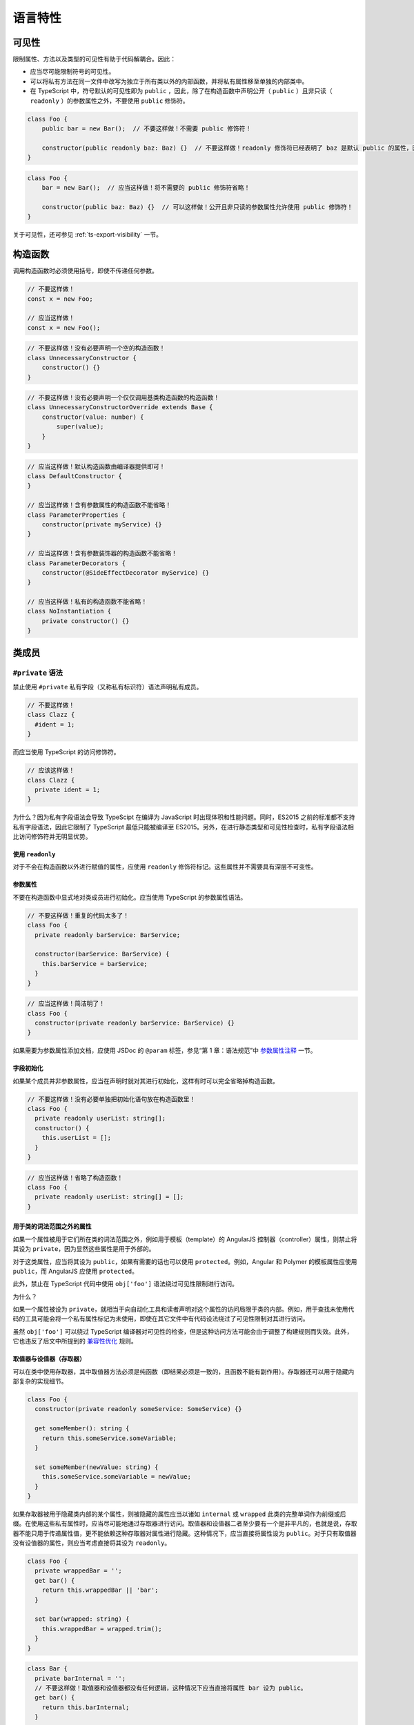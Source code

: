 语言特性
################################################################################

.. _ts-visibility:

可见性
********************************************************************************

限制属性、方法以及类型的可见性有助于代码解耦合。因此：


* 应当尽可能限制符号的可见性。
* 可以将私有方法在同一文件中改写为独立于所有类以外的内部函数，并将私有属性移至单独的内部类中。
* 在 TypeScript 中，符号默认的可见性即为 ``public`` ，因此，除了在构造函数中声明公开（ ``public`` ）且非只读（ ``readonly`` ）的参数属性之外，不要使用 ``public`` 修饰符。

.. code-block:: typescript

    class Foo {
        public bar = new Bar();  // 不要这样做！不需要 public 修饰符！

        constructor(public readonly baz: Baz) {}  // 不要这样做！readonly 修饰符已经表明了 baz 是默认 public 的属性，因此不需要 public 修饰符！
    }

.. code-block:: typescript

    class Foo {
        bar = new Bar();  // 应当这样做！将不需要的 public 修饰符省略！

        constructor(public baz: Baz) {}  // 可以这样做！公开且非只读的参数属性允许使用 public 修饰符！
    }

关于可见性，还可参见 :ref:`ts-export-visibility` 一节。

.. _ts-constructors:

构造函数
********************************************************************************

调用构造函数时必须使用括号，即使不传递任何参数。

.. code-block:: typescript

   // 不要这样做！
   const x = new Foo;

   // 应当这样做！
   const x = new Foo();

.. code-block:: typescript

    // 不要这样做！没有必要声明一个空的构造函数！
    class UnnecessaryConstructor {
        constructor() {}
    }

.. code-block:: typescript

    // 不要这样做！没有必要声明一个仅仅调用基类构造函数的构造函数！
    class UnnecessaryConstructorOverride extends Base {
        constructor(value: number) {
            super(value);
        }
    }

.. code-block:: typescript

    // 应当这样做！默认构造函数由编译器提供即可！
    class DefaultConstructor {
    }

    // 应当这样做！含有参数属性的构造函数不能省略！
    class ParameterProperties {
        constructor(private myService) {}
    }

    // 应当这样做！含有参数装饰器的构造函数不能省略！
    class ParameterDecorators {
        constructor(@SideEffectDecorator myService) {}
    }

    // 应当这样做！私有的构造函数不能省略！
    class NoInstantiation {
        private constructor() {}
    }

.. _ts-class-members:

类成员
********************************************************************************

.. _

``#private`` 语法
================================================================================

禁止使用 ``#private`` 私有字段（又称私有标识符）语法声明私有成员。

.. code-block:: typescript

   // 不要这样做！
   class Clazz {
     #ident = 1;
   }

而应当使用 TypeScript 的访问修饰符。

.. code-block:: typescript

   // 应该这样做！
   class Clazz {
     private ident = 1;
   }

为什么？因为私有字段语法会导致 TypeScipt 在编译为 JavaScript 时出现体积和性能问题。同时，ES2015 之前的标准都不支持私有字段语法，因此它限制了 TypeScript 最低只能被编译至 ES2015。另外，在进行静态类型和可见性检查时，私有字段语法相比访问修饰符并无明显优势。

使用 ``readonly``
^^^^^^^^^^^^^^^^^^^^^

对于不会在构造函数以外进行赋值的属性，应使用 ``readonly`` 修饰符标记。这些属性并不需要具有深层不可变性。

参数属性
^^^^^^^^

不要在构造函数中显式地对类成员进行初始化。应当使用 TypeScript 的参数属性语法。

.. code-block:: typescript

   // 不要这样做！重复的代码太多了！
   class Foo {
     private readonly barService: BarService;

     constructor(barService: BarService) {
       this.barService = barService;
     }
   }

.. code-block:: typescript

   // 应当这样做！简洁明了！
   class Foo {
     constructor(private readonly barService: BarService) {}
   }

如果需要为参数属性添加文档，应使用 JSDoc 的 ``@param`` 标签，参见“第 1 章：语法规范”中 `参数属性注释 </gsg-ts-ch00#参数属性注释>`_ 一节。

字段初始化
^^^^^^^^^^

如果某个成员并非参数属性，应当在声明时就对其进行初始化，这样有时可以完全省略掉构造函数。

.. code-block:: typescript

   // 不要这样做！没有必要单独把初始化语句放在构造函数里！
   class Foo {
     private readonly userList: string[];
     constructor() {
       this.userList = [];
     }
   }

.. code-block:: typescript

   // 应当这样做！省略了构造函数！
   class Foo {
     private readonly userList: string[] = [];
   }

用于类的词法范围之外的属性
^^^^^^^^^^^^^^^^^^^^^^^^^^

如果一个属性被用于它们所在类的词法范围之外，例如用于模板（template）的 AngularJS 控制器（controller）属性，则禁止将其设为 ``private``\ ，因为显然这些属性是用于外部的。

对于这类属性，应当将其设为 ``public``\ ，如果有需要的话也可以使用 ``protected``\ 。例如，Angular 和 Polymer 的模板属性应使用 ``public``\ ，而 AngularJS 应使用 ``protected``\ 。

此外，禁止在 TypeScript 代码中使用 ``obj['foo']`` 语法绕过可见性限制进行访问。

为什么？

如果一个属性被设为 ``private``\ ，就相当于向自动化工具和读者声明对这个属性的访问局限于类的内部。例如，用于查找未使用代码的工具可能会将一个私有属性标记为未使用，即使在其它文件中有代码设法绕过了可见性限制对其进行访问。

虽然 ``obj['foo']`` 可以绕过 TypeScript 编译器对可见性的检查，但是这种访问方法可能会由于调整了构建规则而失效。此外，它也违反了后文中所提到的 `兼容性优化 <#兼容性优化>`_ 规则。

取值器与设值器（存取器）
^^^^^^^^^^^^^^^^^^^^^^^^

可以在类中使用存取器，其中取值器方法必须是纯函数（即结果必须是一致的，且函数不能有副作用）。存取器还可以用于隐藏内部复杂的实现细节。

.. code-block:: typescript

   class Foo {
     constructor(private readonly someService: SomeService) {}

     get someMember(): string {
       return this.someService.someVariable;
     }

     set someMember(newValue: string) {
       this.someService.someVariable = newValue;
     }
   }

如果存取器被用于隐藏类内部的某个属性，则被隐藏的属性应当以诸如 ``internal`` 或 ``wrapped`` 此类的完整单词作为前缀或后缀。在使用这些私有属性时，应当尽可能地通过存取器进行访问。取值器和设值器二者至少要有一个是非平凡的，也就是说，存取器不能只用于传递属性值，更不能依赖这种存取器对属性进行隐藏。这种情况下，应当直接将属性设为 ``public``\ 。对于只有取值器没有设值器的属性，则应当考虑直接将其设为 ``readonly``\ 。

.. code-block:: typescript

   class Foo {
     private wrappedBar = '';
     get bar() {
       return this.wrappedBar || 'bar';
     }

     set bar(wrapped: string) {
       this.wrappedBar = wrapped.trim();
     }
   }

.. code-block:: typescript

   class Bar {
     private barInternal = '';
     // 不要这样做！取值器和设值器都没有任何逻辑，这种情况下应当直接将属性 bar 设为 public。
     get bar() {
       return this.barInternal;
     }

     set bar(value: string) {
       this.barInternal = value;
     }
   }

原始类型与封装类
----------------

在 TypeScript 中，不要实例化原始类型的封装类，例如 ``String``\ 、\ ``Boolean``\ 、\ ``Number`` 等。封装类有许多不合直觉的行为，例如 ``new Boolean(false)`` 在布尔表达式中会被求值为 ``true``\ 。

.. code-block:: typescript

   // 不要这样做！
   const s = new String('hello');
   const b = new Boolean(false);
   const n = new Number(5);

.. code-block:: typescript

   // 应当这样做！
   const s = 'hello';
   const b = false;
   const n = 5;

数组构造函数
------------

在 TypeScript 中，禁止使用 ``Array()`` 构造函数。它有许多不合直觉又彼此矛盾的行为，例如：

.. code-block:: typescript

   // 不要这样做！同样的构造函数，其构造方式却却完全不同！
   const a = new Array(2); // 参数 2 被视作数组的长度，因此返回的结果是 [undefined, undefined]
   const b = new Array(2, 3); // 参数 2, 3 被视为数组中的元素，返回的结果此时变成了 [2, 3]

应当使用方括号对数组进行初始化，或者使用 ``from`` 构造一个具有确定长度的数组：

.. code-block:: typescript

   const a = [2];
   const b = [2, 3];

   // 等价于 Array(2)：
   const c = [];
   c.length = 2;

   // 生成 [0, 0, 0, 0, 0]
   Array.from<number>({length: 5}).fill(0);

强制类型转换
------------

在 TypeScript 中，可以使用 ``String()`` 和 ``Boolean()`` 函数（注意不能使用 ``new``\ ！）、模板字符串和 ``!!`` 运算符进行强制类型转换。

.. code-block:: typescript

   const bool = Boolean(false);
   const str = String(aNumber);
   const bool2 = !!str;
   const str2 = `result: ${bool2}`;

不建议通过字符串连接操作将类型强制转换为 ``string``\ ，这会导致加法运算符两侧的运算对象具有不同的类型。

在将其它类型转换为数字时，必须使用 ``Number()`` 函数，并且，在类型转换有可能失败的场合，必须显式地检查其返回值是否为 ``NaN``\ 。

**注意**\ ：\ ``Number('')``\ 、\ ``Number(' ')`` 和 ``Number('\t')`` 返回 ``0`` 而不是 ``NaN``\ 。\ ``Number('Infinity')`` 和 ``Number('-Infinity')`` 分别返回 ``Infinity`` 和 ``-Infinity``\ 。这些情况可能需要特殊处理。

.. code-block:: typescript

   const aNumber = Number('123');
   if (isNaN(aNumber)) throw new Error(...);  // 如果输入字符串有可能无法被解析为数字，就需要处理返回 NaN 的情况。
   assertFinite(aNumber, ...);                // 如果输入字符串已经保证合法，可以在这里添加断言。

禁止使用一元加法运算符 ``+`` 将字符串强制转换为数字。用这种方法进行解析有失败的可能，还有可能出现奇怪的边界情况。而且，这样的写法往往成为代码中的坏味道，\ ``+`` 在代码审核中非常容易被忽略掉。

.. code-block:: typescript

   // 不要这样做！
   const x = +y;

同样地，代码中也禁止使用 ``parseInt`` 或 ``parseFloat`` 进行转换，除非用于解析表示非十进制数字的字符串。因为这两个函数都会忽略字符串中的后缀，这有可能在无意间掩盖了一部分原本会发生错误的情形（例如将 ``12 dwarves`` 解析成 ``12``\ ）。

.. code-block:: typescript

   const n = parseInt(someString, 10);  // 无论传不传基数，
   const f = parseFloat(someString);    // 都很容易造成错误。

对于需要解析非十进制数字的情况，在调用 ``parseInt`` 进行解析之前必须检查输入是否合法。

.. code-block:: typescript

   if (!/^[a-fA-F0-9]+$/.test(someString)) throw new Error(...);
   // 需要解析 16 进制数。
   // tslint:disable-next-line:ban
   const n = parseInt(someString, 16);  // 只允许在非十进制的情况下使用 parseInt。

应当使用 ``Number()`` 和 ``Math.floor`` 或者 ``Math.trunc``\ （如果支持的话）解析整数。

.. code-block:: typescript

   let f = Number(someString);
   if (isNaN(f)) handleError();
   f = Math.floor(f);

不要在 ``if``\ 、\ ``for`` 或者 ``while`` 的条件语句中显式地将类型转换为 ``boolean``\ ，因为这里原本就会执行隐式的类型转换。

.. code-block:: typescript

   // 不要这样做！
   const foo: MyInterface|null = ...;
   if (!!foo) {...}
   while (!!foo) {...}

.. code-block:: typescript

   // 应当这样做！
   const foo: MyInterface|null = ...;
   if (foo) {...}
   while (foo) {...}

最后，在代码中可以使用显式的比较。

.. code-block:: typescript

   // 显式地和 0 进行比较，没问题！
   if (arr.length > 0) {...}
   // 依赖隐式类型转换，也没问题！
   if (arr.length) {...}

变量
----

必须使用 ``const`` 或 ``let`` 声明变量。尽可能地使用 ``const``\ ，除非这个变量需要被重新赋值。禁止使用 ``var``\ 。

.. code-block:: typescript

   const foo = otherValue;  // 如果 foo 不可变，就使用 const。
   let bar = someValue;     // 如果 bar 在之后会被重新赋值，就使用 let。

与大多数其它编程语言相同，使用 ``const`` 和 ``let`` 声明的变量都具有块级作用域。与之相反的是，使用 ``var`` 声明的变量在 JavaScript 中具有函数作用域，这会造成许多难以理解的 bug，因此禁止在 TypeScript 中使用 ``var``\ 。

.. code-block:: typescript

   var foo = someValue;     // 不要这么做！

最后，变量必须先声明再使用。

异常
----

在实例化异常对象时，必须使用 ``new Error()`` 语法而非调用 ``Error()`` 函数。虽然这两种方法都能够创建一个异常实例，但是使用 ``new`` 能够与代码中其它的对象实例化在形式上保持更好的一致性。

.. code-block:: typescript

   // 应当这样做！
   throw new Error('Foo is not a valid bar.');

   // 不要这样做！
   throw Error('Foo is not a valid bar.');

对象迭代
--------

对对象使用 ``for (... in ...)`` 语法进行迭代很容易出错，因为它同时包括了对象从原型链中继承得来的属性。因此，禁止使用裸的 ``for (... in ...)`` 语句。

.. code-block:: typescript

   // 不要这样做！
   for (const x in someObj) {
     // x 可能包括 someObj 从原型中继承得到的属性。
   }

在对对象进行迭代时，必须使用 ``if`` 语句对对象的属性进行过滤，或者使用 ``for (... of Object.keys(...))``\ 。

.. code-block:: typescript

   // 应当这样做！
   for (const x in someObj) {
     if (!someObj.hasOwnProperty(x)) continue;
     // 此时 x 必然是定义在 someObj 上的属性。
   }

.. code-block:: typescript

   // 应当这样做！
   for (const x of Object.keys(someObj)) { // 注意：这里使用的是 for _of_ 语法！
     // 此时 x 必然是定义在 someObj 上的属性。
   }

.. code-block:: typescript

   // 应当这样做！
   for (const [key, value] of Object.entries(someObj)) { // 注意：这里使用的是 for _of_ 语法！
     // 此时 key 必然是定义在 someObj 上的属性。
   }

容器迭代
--------

禁止在数组上使用 ``for (... in ...)`` 进行迭代。这是一个违反直觉的操作，它对数组的下标而非元素进行迭代，还会将其强制转换为 ``string`` 类型！

.. code-block:: typescript

   // 不要这样做！
   for (const x in someArray) {
     // 这里的 x 是数组的下标！(还是 string 类型的！)
   }

如果要在数组上进行迭代，应当使用 ``for (... of someArr)`` 语句或者传统的 ``for`` 循环语句。

.. code-block:: typescript

   // 应当这样做！
   for (const x of someArr) {
     // 这里的x 是数组的元素。
   }

.. code-block:: typescript

   // 应当这样做！
   for (let i = 0; i < someArr.length; i++) {
     // 如果需要使用下标，就对下标进行迭代，否则就使用 for/of 循环。
     const x = someArr[i];
     // ...
   }

.. code-block:: typescript

   // 应当这样做！
   for (const [i, x] of someArr.entries()) {
     // 上面例子的另一种形式。
   }

禁止使用 ``Array.prototype.forEach``\ 、\ ``Set.prototype.forEach`` 和 ``Map.prototype.forEach``\ 。这些方法会使代码难以调试，还会令编译器的某些检查（例如可见性检查）失效。

.. code-block:: typescript

   // 不要这样做！
   someArr.forEach((item, index) => {
     someFn(item, index);
   });

为什么？考虑下面这段代码：

.. code-block:: typescript

   let x: string|null = 'abc';
   myArray.forEach(() => { x.charAt(0); });

从读者的角度看，这段代码并没有什么问题：\ ``x`` 没有被初始化为 ``null``\ ，并且在被访问之前也没有发生过任何变化。但是对编译器而言，它并不知道传给 ``.forEach()`` 的闭包 ``() => { x.charAt(0); }`` 会被立即执行，它有可能在之后的某处代码中被调用，而到那时 ``x`` 有可能已经被设为 ``null``\ 。这里因此出现了一个编译错误。与之等价的 ``for-of`` 形式的迭代就不会有任何问题。

读者可以在 `这里 <https://www.typescriptlang.org/play?#code/DYUwLgBAHgXBDOYBOBLAdgcwD5oK7GAgF4IByAQwCMBjUgbgCgBtAXQDoAzAeyQFFzqACwAUwgJTEAfBADeDCNDZDySAIJhhABjGMAvjoYNQkAJ5xEqTDnyESFGvQbckEYdS5pEEAPoQuHCFYJOQUTJUEVdS0DXQYgA>`_ 对比这两个版本的代码。

在工程实践中，代码路径越复杂、越违背直觉，越容易在进行控制流分析时出现这类问题。

展开运算符
----------

在复制数组或对象时，展开运算符 ``[...foo]``\ 、\ ``{...bar}`` 是一个非常方便的语法。使用展开运算符时，对于同一个键，后出现的值会取代先出现的值。

.. code-block:: typescript

   const foo = {
     num: 1,
   };

   const foo2 = {
     ...foo,
     num: 5,
   };

   const foo3 = {
     num: 5,
     ...foo,
   }

   // 对于 foo2 而言，1 先出现，5 后出现。
   foo2.num === 5;

   // 对于 foo3 而言，5 先出现，1 后出现。
   foo3.num === 1;

在使用展开运算符时，被展开的值必须与被创建的值相匹配。也就是说，在创建对象时只能展开对象，在创建数组时只能展开可迭代类型。

禁止展开原始类型，包括 ``null`` 和 ``undefined``\ 。

.. code-block:: typescript

   // 不要这样做！
   const foo = {num: 7};
   const bar = {num: 5, ...(shouldUseFoo && foo)}; // 展开运算符有可能作用于 undefined。

.. code-block:: typescript

   // 不要这样做！这会创建出一个没有 length 属性的对象 {0: 'a', 1: 'b', 2: 'c'}。
   const fooStrings = ['a', 'b', 'c'];
   const ids = {...fooStrings};

.. code-block:: typescript

   // 应当这样做！在创建对象时展开对象。
   const foo = shouldUseFoo ? {num: 7} : {};
   const bar = {num: 5, ...foo};

   // 应当这样做！在创建数组时展开数组。
   const fooStrings = ['a', 'b', 'c'];
   const ids = [...fooStrings, 'd', 'e'];
